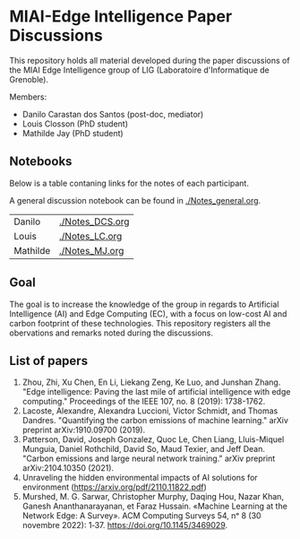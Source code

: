 * MIAI-Edge Intelligence Paper Discussions

This repository holds all material developed during the paper discussions of the
MIAI Edge Intelligence group of LIG (Laboratoire d'Informatique de Grenoble).

Members:

- Danilo Carastan dos Santos (post-doc, mediator)
- Louis Closson (PhD student)
- Mathilde Jay (PhD student)

** Notebooks

Below is a table contaning links for the notes of each participant.

A general discussion notebook can be found in [[./Notes_general.org]].


| Danilo   | [[./Notes_DCS.org]] |
| Louis    | [[./Notes_LC.org]]  |
| Mathilde | [[./Notes_MJ.org]]  |

** Goal

The goal is to increase the knowledge of the group in regards to Artificial
Intelligence (AI) and Edge Computing (EC), with a focus on low-cost AI and
carbon footprint of these technologies. This repository registers all the
obervations and remarks noted during the discussions.

** List of papers

1. Zhou, Zhi, Xu Chen, En Li, Liekang Zeng, Ke Luo, and Junshan Zhang. "Edge
   intelligence: Paving the last mile of artificial intelligence with edge
   computing." Proceedings of the IEEE 107, no. 8 (2019): 1738-1762.
2. Lacoste, Alexandre, Alexandra Luccioni, Victor Schmidt, and Thomas
   Dandres. "Quantifying the carbon emissions of machine learning." arXiv
   preprint arXiv:1910.09700 (2019).
3. Patterson, David, Joseph Gonzalez, Quoc Le, Chen Liang, Lluis-Miquel Munguia,
   Daniel Rothchild, David So, Maud Texier, and Jeff Dean. "Carbon emissions and
   large neural network training." arXiv preprint arXiv:2104.10350 (2021).
4. Unraveling the hidden environmental impacts of AI solutions for environment
   (https://arxiv.org/pdf/2110.11822.pdf)
5. Murshed, M. G. Sarwar, Christopher Murphy, Daqing Hou, Nazar Khan,
   Ganesh Ananthanarayanan, et Faraz Hussain. «Machine Learning at
   the Network Edge: A Survey». ACM Computing Surveys 54, nᵒ 8
   (30 novembre 2022): 1‑37. [[https://doi.org/10.1145/3469029]].
